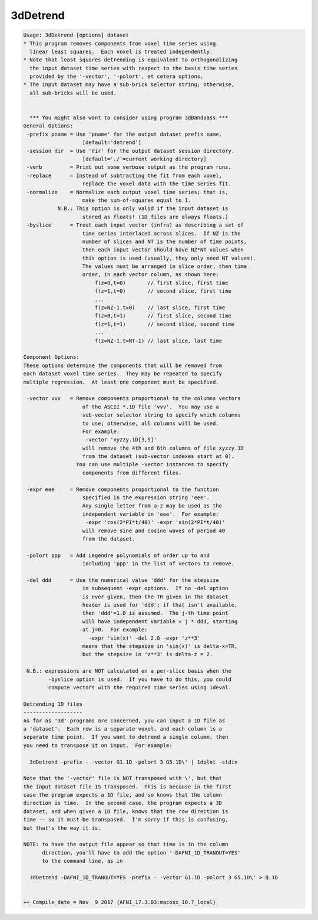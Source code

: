 *********
3dDetrend
*********

.. _3dDetrend:

.. contents:: 
    :depth: 4 

.. code-block:: none

    Usage: 3dDetrend [options] dataset
    * This program removes components from voxel time series using
      linear least squares.  Each voxel is treated independently.
    * Note that least squares detrending is equivalent to orthogonalizing
      the input dataset time series with respect to the basis time series
      provided by the '-vector', '-polort', et cetera options.
    * The input dataset may have a sub-brick selector string; otherwise,
      all sub-bricks will be used.
    
    
      *** You might also want to consider using program 3dBandpass ***
    General Options:
     -prefix pname = Use 'pname' for the output dataset prefix name.
                       [default='detrend']
     -session dir  = Use 'dir' for the output dataset session directory.
                       [default='./'=current working directory]
     -verb         = Print out some verbose output as the program runs.
     -replace      = Instead of subtracting the fit from each voxel,
                       replace the voxel data with the time series fit.
     -normalize    = Normalize each output voxel time series; that is,
                       make the sum-of-squares equal to 1.
               N.B.: This option is only valid if the input dataset is
                       stored as floats! (1D files are always floats.)
     -byslice      = Treat each input vector (infra) as describing a set of
                       time series interlaced across slices.  If NZ is the
                       number of slices and NT is the number of time points,
                       then each input vector should have NZ*NT values when
                       this option is used (usually, they only need NT values).
                       The values must be arranged in slice order, then time
                       order, in each vector column, as shown here:
                           f(z=0,t=0)       // first slice, first time
                           f(z=1,t=0)       // second slice, first time
                           ...
                           f(z=NZ-1,t=0)    // last slice, first time
                           f(z=0,t=1)       // first slice, second time
                           f(z=1,t=1)       // second slice, second time
                           ...
                           f(z=NZ-1,t=NT-1) // last slice, last time
    
    Component Options:
    These options determine the components that will be removed from
    each dataset voxel time series.  They may be repeated to specify
    multiple regression.  At least one component must be specified.
    
     -vector vvv   = Remove components proportional to the columns vectors
                       of the ASCII *.1D file 'vvv'.  You may use a
                       sub-vector selector string to specify which columns
                       to use; otherwise, all columns will be used.
                       For example:
                        -vector 'xyzzy.1D[3,5]'
                       will remove the 4th and 6th columns of file xyzzy.1D
                       from the dataset (sub-vector indexes start at 0).
                     You can use multiple -vector instances to specify
                       components from different files.
    
     -expr eee     = Remove components proportional to the function
                       specified in the expression string 'eee'.
                       Any single letter from a-z may be used as the
                       independent variable in 'eee'.  For example:
                        -expr 'cos(2*PI*t/40)' -expr 'sin(2*PI*t/40)'
                       will remove sine and cosine waves of period 40
                       from the dataset.
    
     -polort ppp   = Add Legendre polynomials of order up to and
                       including 'ppp' in the list of vectors to remove.
    
     -del ddd      = Use the numerical value 'ddd' for the stepsize
                       in subsequent -expr options.  If no -del option
                       is ever given, then the TR given in the dataset
                       header is used for 'ddd'; if that isn't available,
                       then 'ddd'=1.0 is assumed.  The j-th time point
                       will have independent variable = j * ddd, starting
                       at j=0.  For example:
                         -expr 'sin(x)' -del 2.0 -expr 'z**3'
                       means that the stepsize in 'sin(x)' is delta-x=TR,
                       but the stepsize in 'z**3' is delta-z = 2.
    
     N.B.: expressions are NOT calculated on a per-slice basis when the
            -byslice option is used.  If you have to do this, you could
            compute vectors with the required time series using 1deval.
    
    Detrending 1D files
    -------------------
    As far as '3d' programs are concerned, you can input a 1D file as
    a 'dataset'.  Each row is a separate voxel, and each column is a
    separate time point.  If you want to detrend a single column, then
    you need to transpose it on input.  For example:
    
      3dDetrend -prefix - -vector G1.1D -polort 3 G5.1D\' | 1dplot -stdin
    
    Note that the '-vector' file is NOT transposed with \', but that
    the input dataset file IS transposed.  This is because in the first
    case the program expects a 1D file, and so knows that the column
    direction is time.  In the second case, the program expects a 3D
    dataset, and when given a 1D file, knows that the row direction is
    time -- so it must be transposed.  I'm sorry if this is confusing,
    but that's the way it is.
    
    NOTE: to have the output file appear so that time is in the column
          direction, you'll have to add the option '-DAFNI_1D_TRANOUT=YES'
          to the command line, as in
    
      3dDetrend -DAFNI_1D_TRANOUT=YES -prefix - -vector G1.1D -polort 3 G5.1D\' > Q.1D
    
    
    ++ Compile date = Nov  9 2017 {AFNI_17.3.03:macosx_10.7_local}

